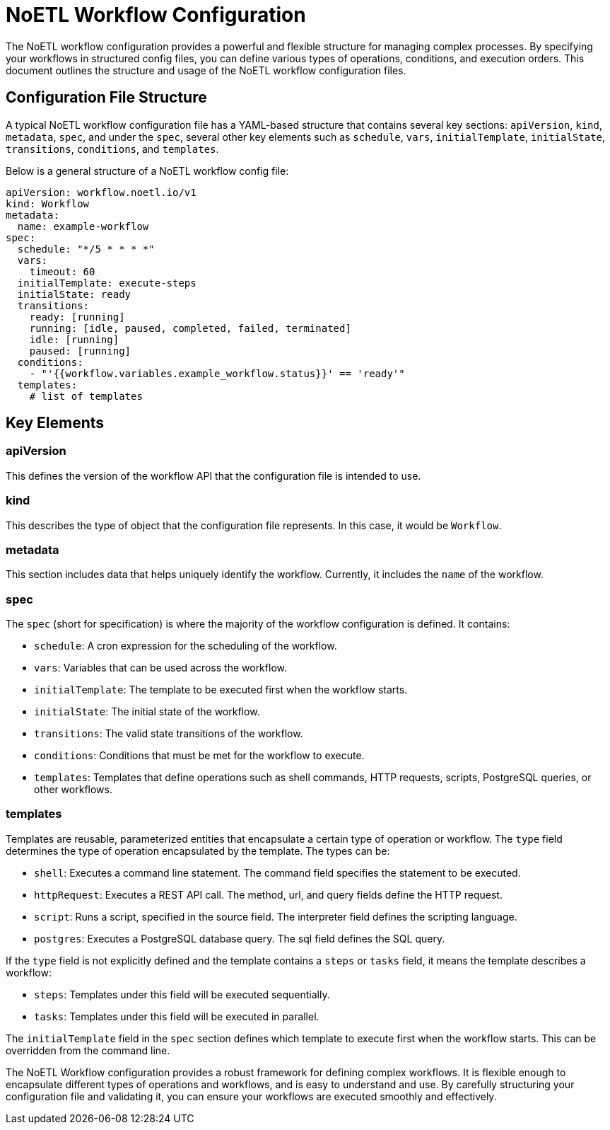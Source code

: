 = NoETL Workflow Configuration

The NoETL workflow configuration provides a powerful and flexible structure for managing complex processes. By specifying your workflows in structured config files, you can define various types of operations, conditions, and execution orders. This document outlines the structure and usage of the NoETL workflow configuration files.

== Configuration File Structure
A typical NoETL workflow configuration file has a YAML-based structure that contains several key sections: `apiVersion`, `kind`, `metadata`, `spec`, and under the `spec`, several other key elements such as `schedule`, `vars`, `initialTemplate`, `initialState`, `transitions`, `conditions`, and `templates`.

Below is a general structure of a NoETL workflow config file:
```
apiVersion: workflow.noetl.io/v1
kind: Workflow
metadata:
  name: example-workflow
spec:
  schedule: "*/5 * * * *"
  vars:
    timeout: 60
  initialTemplate: execute-steps
  initialState: ready
  transitions:
    ready: [running]
    running: [idle, paused, completed, failed, terminated]
    idle: [running]
    paused: [running]
  conditions:
    - "'{{workflow.variables.example_workflow.status}}' == 'ready'"
  templates:
    # list of templates
```

== Key Elements

=== apiVersion
This defines the version of the workflow API that the configuration file is intended to use.

=== kind
This describes the type of object that the configuration file represents. In this case, it would be `Workflow`.

=== metadata
This section includes data that helps uniquely identify the workflow. Currently, it includes the `name` of the workflow.

=== spec
The `spec` (short for specification) is where the majority of the workflow configuration is defined. It contains:

- `schedule`: A cron expression for the scheduling of the workflow.
- `vars`: Variables that can be used across the workflow.
- `initialTemplate`: The template to be executed first when the workflow starts.
- `initialState`: The initial state of the workflow.
- `transitions`: The valid state transitions of the workflow.
- `conditions`: Conditions that must be met for the workflow to execute.
- `templates`: Templates that define operations such as shell commands, HTTP requests, scripts, PostgreSQL queries, or other workflows.

=== templates
Templates are reusable, parameterized entities that encapsulate a certain type of operation or workflow. The `type` field determines the type of operation encapsulated by the template. The types can be:

- `shell`: Executes a command line statement. The command field specifies the statement to be executed.
- `httpRequest`: Executes a REST API call. The method, url, and query fields define the HTTP request.
- `script`: Runs a script, specified in the source field. The interpreter field defines the scripting language.
- `postgres`: Executes a PostgreSQL database query. The sql field defines the SQL query.

If the `type` field is not explicitly defined and the template contains a `steps` or `tasks` field, it means the template describes a workflow:

- `steps`: Templates under this field will be executed sequentially.
- `tasks`: Templates under this field will be executed in parallel.

The `initialTemplate` field in the `spec` section defines which template to execute first when the workflow starts. This can be overridden from the command line.

The NoETL Workflow configuration provides a robust framework for defining complex workflows. It is flexible enough to encapsulate different types of operations and workflows, and is easy to understand and use. By carefully structuring your configuration file and validating it, you can ensure your workflows are executed smoothly and effectively.
